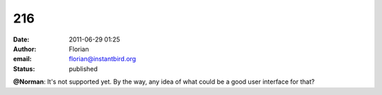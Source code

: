 216
###
:date: 2011-06-29 01:25
:author: Florian
:email: florian@instantbird.org
:status: published

**@Norman**: It's not supported yet. By the way, any idea of what could be a good user interface for that?
